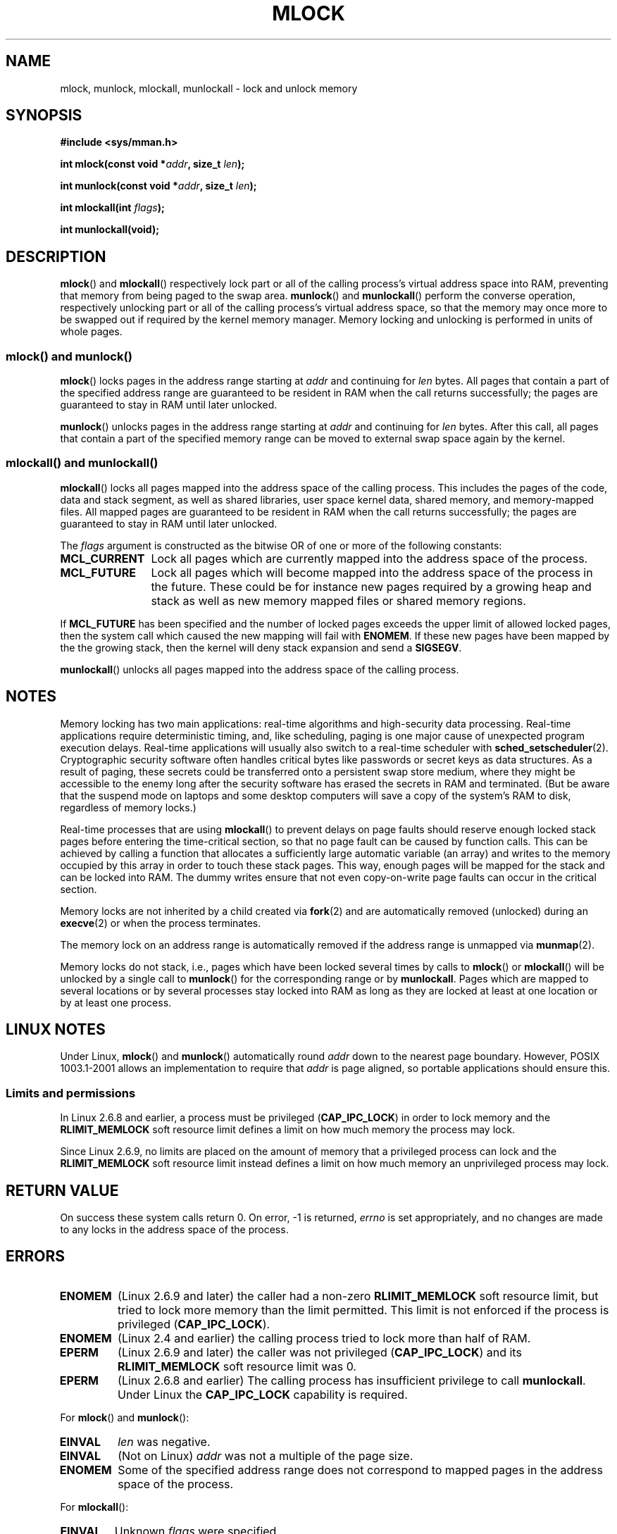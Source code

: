.\" Hey Emacs! This file is -*- nroff -*- source.
.\"
.\" Copyright (C) Michael Kerrisk, 2004
.\"	using some material drawn from earlier man pages
.\"	written by Thomas Kuhn, Copyright 1996
.\"
.\" This is free documentation; you can redistribute it and/or
.\" modify it under the terms of the GNU General Public License as
.\" published by the Free Software Foundation; either version 2 of
.\" the License, or (at your option) any later version.
.\"
.\" The GNU General Public License's references to "object code"
.\" and "executables" are to be interpreted as the output of any
.\" document formatting or typesetting system, including
.\" intermediate and printed output.
.\"
.\" This manual is distributed in the hope that it will be useful,
.\" but WITHOUT ANY WARRANTY; without even the implied warranty of
.\" MERCHANTABILITY or FITNESS FOR A PARTICULAR PURPOSE.  See the
.\" GNU General Public License for more details.
.\"
.\" You should have received a copy of the GNU General Public
.\" License along with this manual; if not, write to the Free
.\" Software Foundation, Inc., 59 Temple Place, Suite 330,
.\" Boston, MA 02111, USA.
.\"
.TH MLOCK 2 2004-11-25 "Linux 2.6.9" "Linux Programmer's Manual"
.SH NAME
mlock, munlock, mlockall, munlockall \- lock and unlock memory
.SH SYNOPSIS
.nf
.B #include <sys/mman.h>
.sp
\fBint mlock(const void *\fIaddr\fB, size_t \fIlen\fB);
.sp
\fBint munlock(const void *\fIaddr\fB, size_t \fIlen\fB);
.sp
\fBint mlockall(int \fIflags\fB);
.sp
\fBint munlockall(void);
.fi
.SH DESCRIPTION
.BR mlock ()
and
.BR mlockall ()
respectively lock part or all of the calling process's virtual address
space into RAM, preventing that memory from being paged to the 
swap area.
.BR munlock ()
and
.BR munlockall ()
perform the converse operation,
respectively unlocking part or all of the calling process's virtual
address space, so that the memory may once more to be swapped out if
required by the kernel memory manager.
Memory locking and unlocking is performed in units of whole pages.
.SS "mlock() and munlock()"
.BR mlock ()
locks pages in the address range starting at
.I addr
and continuing for
.I len
bytes.
All pages that contain a part of the specified address range are 
guaranteed to be resident in RAM when the call returns successfully;
the pages are guaranteed to stay in RAM until later unlocked.

.BR munlock ()
unlocks pages in the address range starting at
.I addr
and continuing for
.I len
bytes.
After this call, all pages that contain a part of the specified
memory range can be moved to external swap space again by the kernel.
.SS "mlockall() and munlockall()"
.BR mlockall ()
locks all pages mapped into the address space of the
calling process. This includes the pages of the code, data and stack
segment, as well as shared libraries, user space kernel data, shared
memory, and memory\-mapped files. All mapped pages are guaranteed
to be resident in RAM when the call returns successfully;
the pages are guaranteed to stay in RAM until later unlocked.

The
.I flags
argument is constructed as the bitwise OR of one or more of the
following constants:
.TP 1.2i
.B MCL_CURRENT
Lock all pages which are currently mapped into the address space of
the process.
.TP
.B MCL_FUTURE
Lock all pages which will become mapped into the address space of the
process in the future. These could be for instance new pages required
by a growing heap and stack as well as new memory mapped files or
shared memory regions.
.PP
If
.B MCL_FUTURE
has been specified and the number of locked pages exceeds the upper
limit of allowed locked pages, then the system call which caused the
new mapping will fail with
.BR ENOMEM .
If these new pages have been mapped by the the growing stack, then the
kernel will deny stack expansion and send a
.BR SIGSEGV .

.BR munlockall ()
unlocks all pages mapped into the address space of the
calling process.
.SH "NOTES"
Memory locking has two main applications: real-time algorithms and
high-security data processing. Real-time applications require
deterministic timing, and, like scheduling, paging is one major cause
of unexpected program execution delays. Real-time applications will
usually also switch to a real-time scheduler with
.BR sched_setscheduler (2).
Cryptographic security software often handles critical bytes like
passwords or secret keys as data structures. As a result of paging,
these secrets could be transferred onto a persistent swap store medium,
where they might be accessible to the enemy long after the security
software has erased the secrets in RAM and terminated.
(But be aware that the suspend mode on laptops and some desktop
computers will save a copy of the system's RAM to disk, regardless
of memory locks.)

Real-time processes that are using
.BR mlockall ()
to prevent delays on page faults should reserve enough
locked stack pages before entering the time-critical section,
so that no page fault can be caused by function calls.
This can be achieved by calling a function that allocates a 
sufficiently large automatic variable (an array) and writes to the 
memory occupied by this array in order to touch these stack pages. 
This way, enough pages will be mapped for the stack and can be
locked into RAM. The dummy writes ensure that not even copy-on-write
page faults can occur in the critical section.

Memory locks are not inherited by a child created via
.BR fork (2)
and are automatically removed (unlocked) during an
.BR execve (2)
or when the process terminates.

The memory lock on an address range is automatically removed
if the address range is unmapped via
.BR munmap (2).

Memory locks do not stack, i.e., pages which have been locked several times
by calls to
.BR mlock ()
or
.BR mlockall ()
will be unlocked by a single call to
.BR munlock ()
for the corresponding range or by
.BR munlockall .
Pages which are mapped to several locations or by several processes stay
locked into RAM as long as they are locked at least at one location or by
at least one process.
.SH "LINUX NOTES"
Under Linux,
.BR mlock ()
and
.BR munlock ()
automatically round
.I addr
down to the nearest page boundary.
However, POSIX 1003.1-2001 allows an implementation to require that
.I addr
is page aligned, so portable applications should ensure this.
.SS "Limits and permissions"
In Linux 2.6.8 and earlier,
a process must be privileged
.RB ( CAP_IPC_LOCK )
in order to lock memory and the
.B RLIMIT_MEMLOCK
soft resource limit defines a limit on how much memory the process may lock.

Since Linux 2.6.9, no limits are placed on the amount of memory
that a privileged process can lock and the
.B RLIMIT_MEMLOCK
soft resource limit instead defines a limit on how much memory an
unprivileged process may lock.
.SH "RETURN VALUE"
On success these system calls return 0.
On error, \-1 is returned,
.I errno
is set appropriately, and no changes are made to any locks in the
address space of the process.
.SH ERRORS
.TP
.B ENOMEM
(Linux 2.6.9 and later) the caller had a non-zero
.B RLIMIT_MEMLOCK
soft resource limit, but tried to lock more memory than the limit
permitted.
This limit is not enforced if the process is privileged
.RB ( CAP_IPC_LOCK ).
.TP
.B ENOMEM
(Linux 2.4 and earlier) the calling process tried to lock more than
half of RAM.
.TP
.B EPERM
(Linux 2.6.9 and later) the caller was not privileged
.RB ( CAP_IPC_LOCK )
and its 
.B RLIMIT_MEMLOCK
soft resource limit was 0.
.TP
.B EPERM
(Linux 2.6.8 and earlier)
The calling process has insufficient privilege to call 
.BR munlockall .
Under Linux the
.B CAP_IPC_LOCK
capability is required.
.\"SVr4 documents an additional EAGAIN error code.
.LP
For
.BR mlock ()
and
.BR munlock ():
.TP
.B EINVAL
.I len
was negative.
.TP
.B EINVAL
(Not on Linux)
.I addr
was not a multiple of the page size.
.TP
.B ENOMEM
Some of the specified address range does not correspond to mapped
pages in the address space of the process.
.LP
For
.BR mlockall ():
.TP
.B EINVAL
Unknown \fIflags\fP were specified.
.LP
For
.BR munlockall ():
.TP
.B EPERM
(Linux 2.6.8 and earlier) The caller was not privileged
.RB ( CAP_IPC_LOCK ).
.SH "BUGS"
In the 2.4 series Linux kernels up to and including 2.4.17,
a bug caused the
.BR mlockall ()
.B MCL_FUTURE
flag to be inherited across a
.BR fork (2).
This was rectified in kernel 2.4.18.
.SH AVAILABILITY
On POSIX systems on which
.BR mlock ()
and
.BR munlock ()
are available,
.B _POSIX_MEMLOCK_RANGE
is defined in <unistd.h> and the value
.B PAGESIZE
from <limits.h> indicates the number of bytes per page.

On POSIX systems on which
.BR mlockall ()
and
.BR munlockall ()
are available,
.B _POSIX_MEMLOCK
is defined in <unistd.h> to a value greater than 0. (See also
.BR sysconf (3).)
.\" POSIX 1003.1-2001: It shall be defined to -1 or 0 or 200112L.
.\" -1: unavailable, 0: ask using sysconf().
.\" glibc defines it to 1.
.SH "CONFORMING TO"
POSIX.1-2001, SVr4
.SH "SEE ALSO"
.BR mmap (2),
.BR shmctl (2),
.BR setrlimit (2),
.BR sysconf (3),
.BR capabilities (7)
